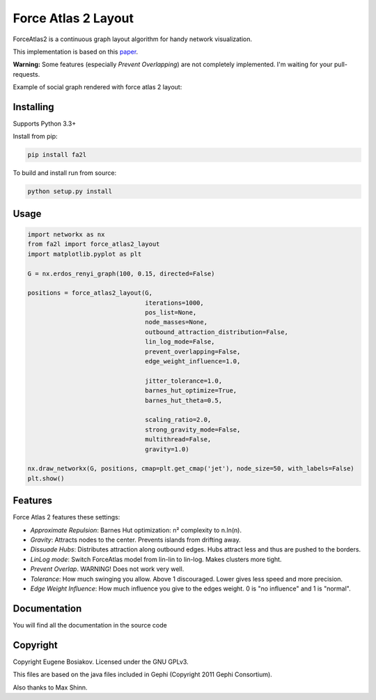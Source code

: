 Force Atlas 2 Layout
===========================

ForceAtlas2 is a continuous graph layout algorithm for handy network visualization.

This implementation is based on this `paper <http://journals.plos.org/plosone/article?id=10.1371/journal.pone.0098679>`_.

**Warning:** Some features (especially *Prevent Overlapping*) are not completely implemented. I'm waiting for your pull-requests.

Example of social graph rendered with force atlas 2 layout:

.. image:: https://raw.githubusercontent.com/bosiakov/fa2l/master/_static/result.jpg

Installing
----------

Supports Python 3.3+

Install from pip:

.. code-block:: bash

     pip install fa2l


To build and install run from source:

.. code-block:: bash

     python setup.py install

Usage
-----

.. code-block:: python

    import networkx as nx
    from fa2l import force_atlas2_layout
    import matplotlib.pyplot as plt

    G = nx.erdos_renyi_graph(100, 0.15, directed=False)

    positions = force_atlas2_layout(G,
                                    iterations=1000,
                                    pos_list=None,
                                    node_masses=None,
                                    outbound_attraction_distribution=False,
                                    lin_log_mode=False,
                                    prevent_overlapping=False,
                                    edge_weight_influence=1.0,

                                    jitter_tolerance=1.0,
                                    barnes_hut_optimize=True,
                                    barnes_hut_theta=0.5,

                                    scaling_ratio=2.0,
                                    strong_gravity_mode=False,
                                    multithread=False,
                                    gravity=1.0)

    nx.draw_networkx(G, positions, cmap=plt.get_cmap('jet'), node_size=50, with_labels=False)
    plt.show()


Features
--------

Force Atlas 2 features these settings:

- *Approximate Repulsion*: Barnes Hut optimization: n² complexity to n.ln(n).
- *Gravity*: Attracts nodes to the center. Prevents islands from drifting away.
- *Dissuade Hubs*: Distributes attraction along outbound edges. Hubs attract less and thus are pushed to the borders.
- *LinLog mode*: Switch ForceAtlas model from lin-lin to lin-log. Makes clusters more tight.
- *Prevent Overlap*. WARNING! Does not work very well.
- *Tolerance*: How much swinging you allow. Above 1 discouraged. Lower gives less speed and more precision.
- *Edge Weight Influence*: How much influence you give to the edges weight. 0 is "no influence" and 1 is "normal".

Documentation
-------------

You will find all the documentation in the source code

Copyright
---------

Copyright Eugene Bosiakov. Licensed under the GNU GPLv3.

This files are based on the java files included in Gephi (Copyright 2011 Gephi Consortium).

Also thanks to Max Shinn.